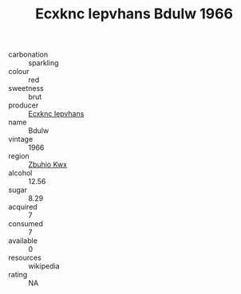 :PROPERTIES:
:ID:                     34a33b43-912c-42a9-9e9a-4e7fceeffe90
:END:
#+TITLE: Ecxknc Iepvhans Bdulw 1966

- carbonation :: sparkling
- colour :: red
- sweetness :: brut
- producer :: [[id:e9b35e4c-e3b7-4ed6-8f3f-da29fba78d5b][Ecxknc Iepvhans]]
- name :: Bdulw
- vintage :: 1966
- region :: [[id:36bcf6d4-1d5c-43f6-ac15-3e8f6327b9c4][Zbuhio Kwx]]
- alcohol :: 12.56
- sugar :: 8.29
- acquired :: 7
- consumed :: 7
- available :: 0
- resources :: wikipedia
- rating :: NA


